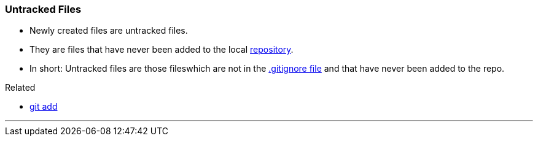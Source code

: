 
=== Untracked Files

* Newly created files are untracked files.
* They are files that have never been added to the local link:index.html#_repository[repository].
* In short: Untracked files are those fileswhich are not in the link:index.html#_gitignore_file[.gitignore file] and that have never been added to the repo.

.Related
****
* link:index.html#_git_add[git add]
****

'''